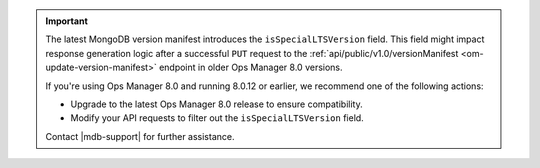 .. important::

   The latest MongoDB version manifest introduces the ``isSpecialLTSVersion`` field.
   This field might impact response generation logic after a
   successful ``PUT`` request to the
   :ref:`api/public/v1.0/versionManifest <om-update-version-manifest>` endpoint
   in older Ops Manager 8.0 versions.

   If you're using Ops Manager 8.0 and running 8.0.12 or earlier, 
   we recommend one of the following actions:

   - Upgrade to the latest Ops Manager 8.0 release to ensure compatibility.
   - Modify your API requests to filter out the ``isSpecialLTSVersion`` field.

   Contact |mdb-support| for further assistance.
